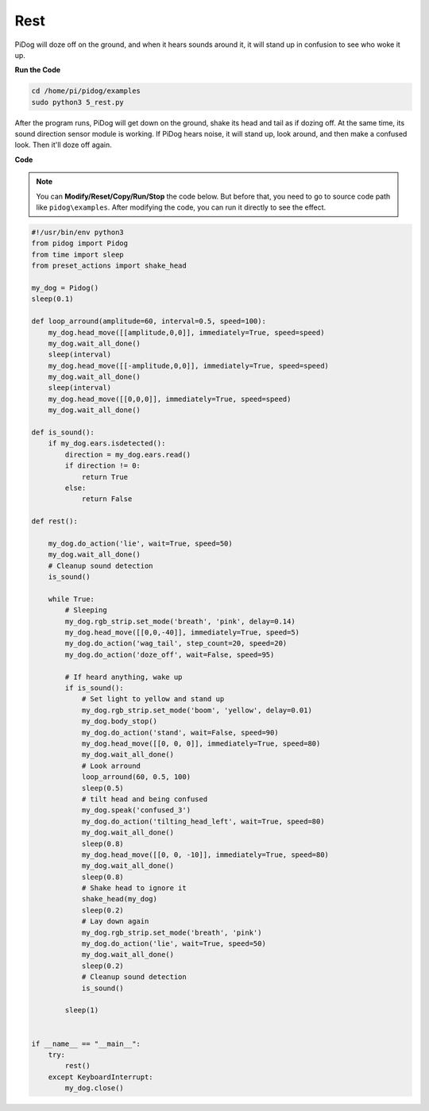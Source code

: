 Rest
=====

PiDog will doze off on the ground, and when it hears sounds around it, it will stand up in confusion to see who woke it up.

.. image:: img/py_5.gif

**Run the Code**

.. raw:: html

    <run></run>

.. code-block::

    cd /home/pi/pidog/examples
    sudo python3 5_rest.py

After the program runs, PiDog will get down on the ground, shake its head and tail as if dozing off.
At the same time, its sound direction sensor module is working. If PiDog hears noise, it will stand up, look around, and then make a confused look.
Then it'll doze off again.



**Code**

.. note::
    You can **Modify/Reset/Copy/Run/Stop** the code below. But before that, you need to go to source code path like ``pidog\examples``. After modifying the code, you can run it directly to see the effect.

.. raw:: html

    <run></run>

.. code-block:: python


    #!/usr/bin/env python3
    from pidog import Pidog
    from time import sleep
    from preset_actions import shake_head

    my_dog = Pidog()
    sleep(0.1)

    def loop_arround(amplitude=60, interval=0.5, speed=100):
        my_dog.head_move([[amplitude,0,0]], immediately=True, speed=speed)
        my_dog.wait_all_done()
        sleep(interval)
        my_dog.head_move([[-amplitude,0,0]], immediately=True, speed=speed)
        my_dog.wait_all_done()
        sleep(interval)
        my_dog.head_move([[0,0,0]], immediately=True, speed=speed)
        my_dog.wait_all_done()

    def is_sound():
        if my_dog.ears.isdetected():
            direction = my_dog.ears.read()
            if direction != 0:
                return True
            else:
                return False

    def rest():
    
        my_dog.do_action('lie', wait=True, speed=50)
        my_dog.wait_all_done()
        # Cleanup sound detection
        is_sound()

        while True: 
            # Sleeping
            my_dog.rgb_strip.set_mode('breath', 'pink', delay=0.14)
            my_dog.head_move([[0,0,-40]], immediately=True, speed=5)
            my_dog.do_action('wag_tail', step_count=20, speed=20)
            my_dog.do_action('doze_off', wait=False, speed=95)
            
            # If heard anything, wake up
            if is_sound():
                # Set light to yellow and stand up
                my_dog.rgb_strip.set_mode('boom', 'yellow', delay=0.01)
                my_dog.body_stop()
                my_dog.do_action('stand', wait=False, speed=90)
                my_dog.head_move([[0, 0, 0]], immediately=True, speed=80)
                my_dog.wait_all_done()
                # Look arround
                loop_arround(60, 0.5, 100)
                sleep(0.5)
                # tilt head and being confused
                my_dog.speak('confused_3')
                my_dog.do_action('tilting_head_left', wait=True, speed=80)
                my_dog.wait_all_done()
                sleep(0.8)
                my_dog.head_move([[0, 0, -10]], immediately=True, speed=80)
                my_dog.wait_all_done()
                sleep(0.8)
                # Shake head to ignore it
                shake_head(my_dog)
                sleep(0.2)
                # Lay down again
                my_dog.rgb_strip.set_mode('breath', 'pink')
                my_dog.do_action('lie', wait=True, speed=50)
                my_dog.wait_all_done()
                sleep(0.2)
                # Cleanup sound detection
                is_sound()

            sleep(1)


    if __name__ == "__main__":
        try:
            rest()
        except KeyboardInterrupt:
            my_dog.close()
